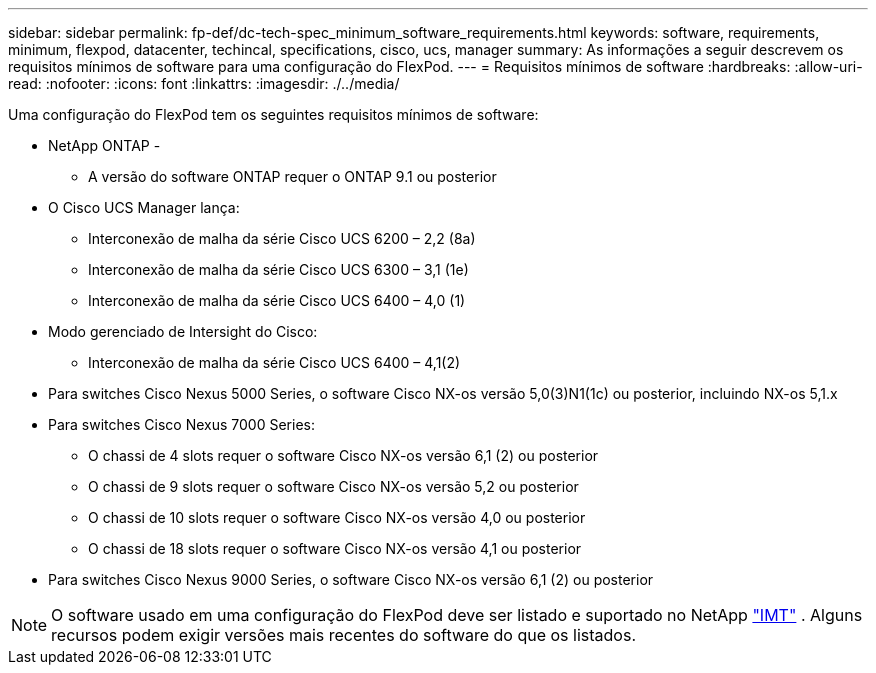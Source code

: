 ---
sidebar: sidebar 
permalink: fp-def/dc-tech-spec_minimum_software_requirements.html 
keywords: software, requirements, minimum, flexpod, datacenter, techincal, specifications, cisco, ucs, manager 
summary: As informações a seguir descrevem os requisitos mínimos de software para uma configuração do FlexPod. 
---
= Requisitos mínimos de software
:hardbreaks:
:allow-uri-read: 
:nofooter: 
:icons: font
:linkattrs: 
:imagesdir: ./../media/


[role="lead"]
Uma configuração do FlexPod tem os seguintes requisitos mínimos de software:

* NetApp ONTAP -
+
** A versão do software ONTAP requer o ONTAP 9.1 ou posterior


* O Cisco UCS Manager lança:
+
** Interconexão de malha da série Cisco UCS 6200 – 2,2 (8a)
** Interconexão de malha da série Cisco UCS 6300 – 3,1 (1e)
** Interconexão de malha da série Cisco UCS 6400 – 4,0 (1)


* Modo gerenciado de Intersight do Cisco:
+
** Interconexão de malha da série Cisco UCS 6400 – 4,1(2)


* Para switches Cisco Nexus 5000 Series, o software Cisco NX-os versão 5,0(3)N1(1c) ou posterior, incluindo NX-os 5,1.x
* Para switches Cisco Nexus 7000 Series:
+
** O chassi de 4 slots requer o software Cisco NX-os versão 6,1 (2) ou posterior
** O chassi de 9 slots requer o software Cisco NX-os versão 5,2 ou posterior
** O chassi de 10 slots requer o software Cisco NX-os versão 4,0 ou posterior
** O chassi de 18 slots requer o software Cisco NX-os versão 4,1 ou posterior


* Para switches Cisco Nexus 9000 Series, o software Cisco NX-os versão 6,1 (2) ou posterior



NOTE: O software usado em uma configuração do FlexPod deve ser listado e suportado no NetApp http://mysupport.netapp.com/matrix["IMT"^] . Alguns recursos podem exigir versões mais recentes do software do que os listados.
